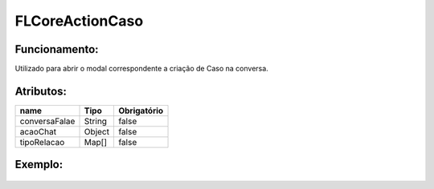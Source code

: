 ##########################
FLCoreActionCaso
##########################

Funcionamento:
~~~~~~~~~~~~~~~~
Utilizado para abrir o modal correspondente a criação de Caso na conversa.

Atributos:
~~~~~~~~~~~~

+------------------------+-----------------------+-------------+
|  name                  | Tipo                  | Obrigatório |
+========================+=======================+=============+
| conversaFalae          | String                | false       | 
+------------------------+-----------------------+-------------+
| acaoChat               | Object                | false       | 
+------------------------+-----------------------+-------------+
| tipoRelacao            | Map[]                 | false       | 
+------------------------+-----------------------+-------------+


Exemplo:
~~~~~~~~
   .. code-block:: html

      
